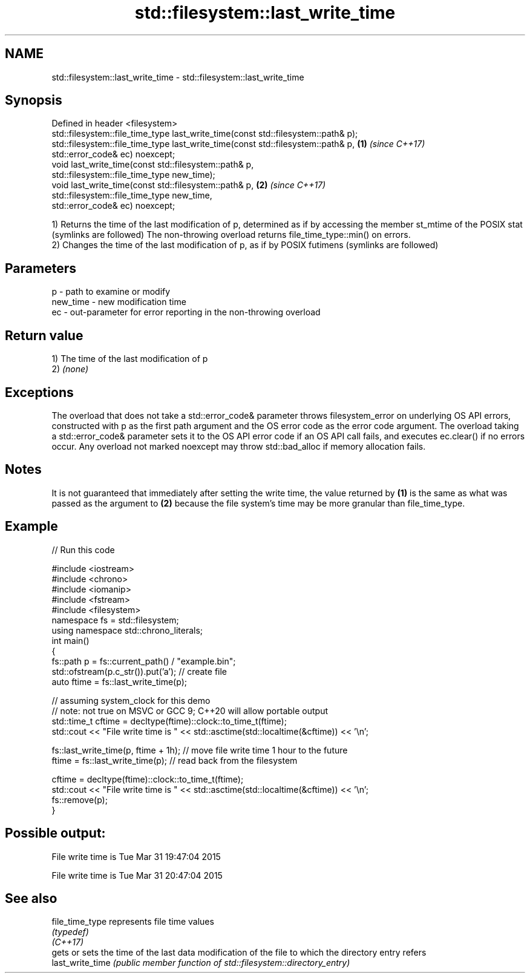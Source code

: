 .TH std::filesystem::last_write_time 3 "2020.03.24" "http://cppreference.com" "C++ Standard Libary"
.SH NAME
std::filesystem::last_write_time \- std::filesystem::last_write_time

.SH Synopsis

  Defined in header <filesystem>
  std::filesystem::file_time_type last_write_time(const std::filesystem::path& p);
  std::filesystem::file_time_type last_write_time(const std::filesystem::path& p,  \fB(1)\fP \fI(since C++17)\fP
  std::error_code& ec) noexcept;
  void last_write_time(const std::filesystem::path& p,
  std::filesystem::file_time_type new_time);
  void last_write_time(const std::filesystem::path& p,                             \fB(2)\fP \fI(since C++17)\fP
  std::filesystem::file_time_type new_time,
  std::error_code& ec) noexcept;

  1) Returns the time of the last modification of p, determined as if by accessing the member st_mtime of the POSIX stat (symlinks are followed) The non-throwing overload returns file_time_type::min() on errors.
  2) Changes the time of the last modification of p, as if by POSIX futimens (symlinks are followed)

.SH Parameters


  p        - path to examine or modify
  new_time - new modification time
  ec       - out-parameter for error reporting in the non-throwing overload


.SH Return value

  1) The time of the last modification of p
  2) \fI(none)\fP

.SH Exceptions

  The overload that does not take a std::error_code& parameter throws filesystem_error on underlying OS API errors, constructed with p as the first path argument and the OS error code as the error code argument. The overload taking a std::error_code& parameter sets it to the OS API error code if an OS API call fails, and executes ec.clear() if no errors occur. Any overload not marked noexcept may throw std::bad_alloc if memory allocation fails.

.SH Notes

  It is not guaranteed that immediately after setting the write time, the value returned by \fB(1)\fP is the same as what was passed as the argument to \fB(2)\fP because the file system's time may be more granular than file_time_type.

.SH Example

  
// Run this code

    #include <iostream>
    #include <chrono>
    #include <iomanip>
    #include <fstream>
    #include <filesystem>
    namespace fs = std::filesystem;
    using namespace std::chrono_literals;
    int main()
    {
        fs::path p = fs::current_path() / "example.bin";
        std::ofstream(p.c_str()).put('a'); // create file
        auto ftime = fs::last_write_time(p);

        // assuming system_clock for this demo
        // note: not true on MSVC or GCC 9; C++20 will allow portable output
        std::time_t cftime = decltype(ftime)::clock::to_time_t(ftime);
        std::cout << "File write time is " << std::asctime(std::localtime(&cftime)) << '\\n';

        fs::last_write_time(p, ftime + 1h); // move file write time 1 hour to the future
        ftime = fs::last_write_time(p); // read back from the filesystem

        cftime = decltype(ftime)::clock::to_time_t(ftime);
        std::cout << "File write time is " << std::asctime(std::localtime(&cftime)) << '\\n';
        fs::remove(p);
    }

.SH Possible output:

    File write time is Tue Mar 31 19:47:04 2015

    File write time is Tue Mar 31 20:47:04 2015


.SH See also



  file_time_type  represents file time values
                  \fI(typedef)\fP
  \fI(C++17)\fP
                  gets or sets the time of the last data modification of the file to which the directory entry refers
  last_write_time \fI(public member function of std::filesystem::directory_entry)\fP




